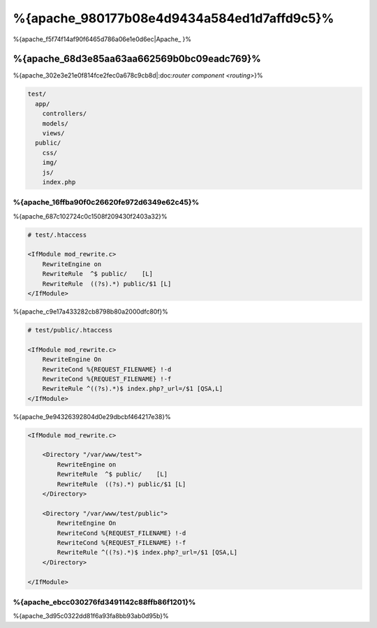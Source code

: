 %{apache_980177b08e4d9434a584ed1d7affd9c5}%
=========================
%{apache_f5f74f14af90f6465d786a06e1e0d6ec|Apache_ }%

%{apache_68d3e85aa63aa662569b0bc09eadc769}%
------------------------------
%{apache_302e3e21e0f814fce2fec0a678c9cb8d|:doc:`router component <routing>`}%

.. code-block:: php

    test/
      app/
        controllers/
        models/
        views/
      public/
        css/
        img/
        js/
        index.php


%{apache_16ffba90f0c26620fe972d6349e62c45}%
^^^^^^^^^^^^^^^^^^^^^^^^^^^^^^^^^^^^^^
%{apache_687c102724c0c1508f209430f2403a32}%

.. code-block:: apacheconf

    # test/.htaccess

    <IfModule mod_rewrite.c>
        RewriteEngine on
        RewriteRule  ^$ public/    [L]
        RewriteRule  ((?s).*) public/$1 [L]
    </IfModule>


%{apache_c9e17a433282cb8798b80a2000dfc80f}%

.. code-block:: apacheconf

    # test/public/.htaccess

    <IfModule mod_rewrite.c>
        RewriteEngine On
        RewriteCond %{REQUEST_FILENAME} !-d
        RewriteCond %{REQUEST_FILENAME} !-f
        RewriteRule ^((?s).*)$ index.php?_url=/$1 [QSA,L]
    </IfModule>


%{apache_9e94326392804d0e29dbcbf464217e38}%

.. code-block:: apacheconf

    <IfModule mod_rewrite.c>

        <Directory "/var/www/test">
            RewriteEngine on
            RewriteRule  ^$ public/    [L]
            RewriteRule  ((?s).*) public/$1 [L]
        </Directory>

        <Directory "/var/www/test/public">
            RewriteEngine On
            RewriteCond %{REQUEST_FILENAME} !-d
            RewriteCond %{REQUEST_FILENAME} !-f
            RewriteRule ^((?s).*)$ index.php?_url=/$1 [QSA,L]
        </Directory>

    </IfModule>


%{apache_ebcc030276fd3491142c88ffb86f1201}%
^^^^^^^^^^^^^
%{apache_3d95c0322dd81f6a93fa8bb93ab0d95b}%

